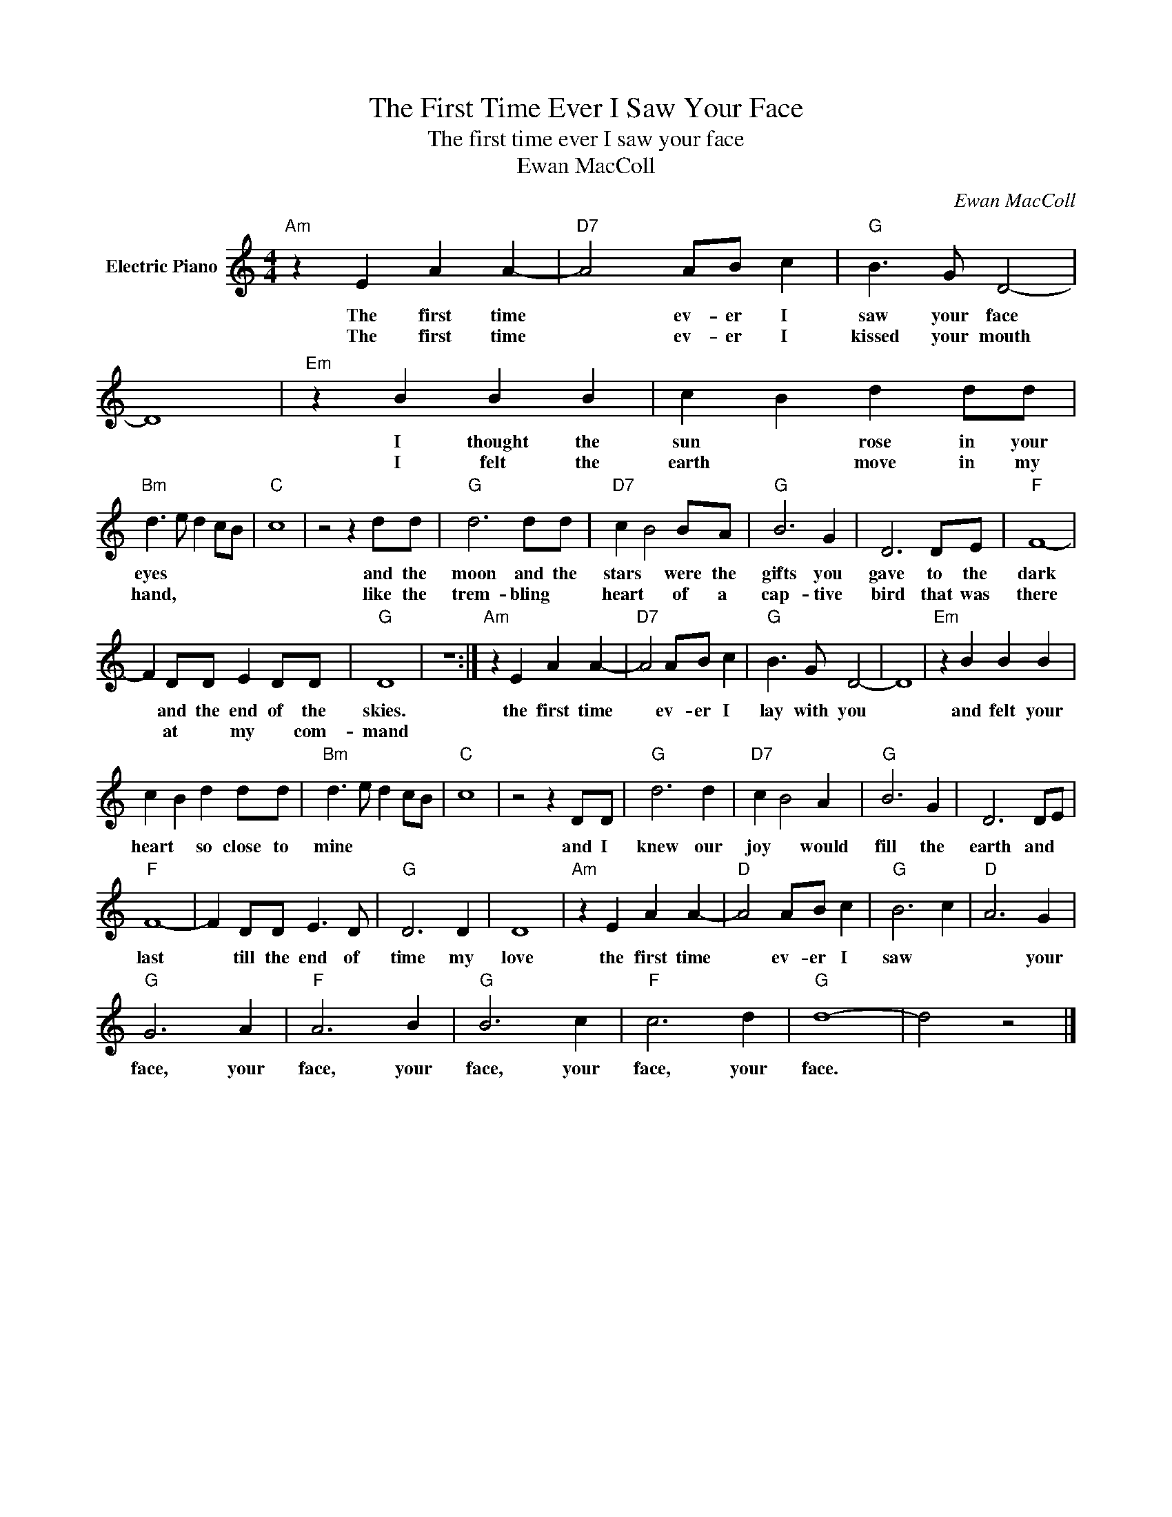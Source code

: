 X:1
T:The First Time Ever I Saw Your Face
T:The first time ever I saw your face
T:Ewan MacColl
C:Ewan MacColl
Z:All Rights Reserved
L:1/4
M:4/4
K:C
V:1 treble nm="Electric Piano"
%%MIDI program 4
V:1
"Am" z E A A- |"D7" A2 A/B/ c |"G" B3/2 G/ D2- | D4 |"Em" z B B B | c B d d/d/ | %6
w: The first time|* ev- er I|saw your face||I thought the|sun * rose in your|
w: The first time|* ev- er I|kissed your mouth||I felt the|earth * move in my|
"Bm" d3/2 e/ d c/B/ |"C" c4 | z2 z d/d/ |"G" d3 d/d/ |"D7" c B2 B/A/ |"G" B3 G | D3 D/E/ |"F" F4- | %14
w: eyes * * * *||and the|moon and the|stars * were the|gifts you|gave to the|dark|
w: hand, * * * *||like the|trem- bling *|heart * of a|cap- tive|bird that was|there|
 F D/D/ E D/D/ |"G" D4 | z4 :|"Am" z E A A- |"D7" A2 A/B/ c |"G" B3/2 G/ D2- | D4 |"Em" z B B B | %22
w: * and the end of the|skies.||the first time|* ev- er I|lay with you||and felt your|
w: * at * my * com-|mand|||||||
 c B d d/d/ |"Bm" d3/2 e/ d c/B/ |"C" c4 | z2 z D/D/ |"G" d3 d |"D7" c B2 A |"G" B3 G | D3 D/E/ | %30
w: heart * so close to|mine * * * *||and I|knew our|joy * would|fill the|earth and *|
w: ||||||||
"F" F4- | F D/D/ E3/2 D/ |"G" D3 D | D4 |"Am" z E A A- |"D" A2 A/B/ c |"G" B3 c |"D" A3 G | %38
w: last|* till the end of|time my|love|the first time|* ev- er I|saw *|* your|
w: ||||||||
"G" G3 A |"F" A3 B |"G" B3 c |"F" c3 d |"G" d4- | d2 z2 |] %44
w: face, your|face, your|face, your|face, your|face.||
w: ||||||

